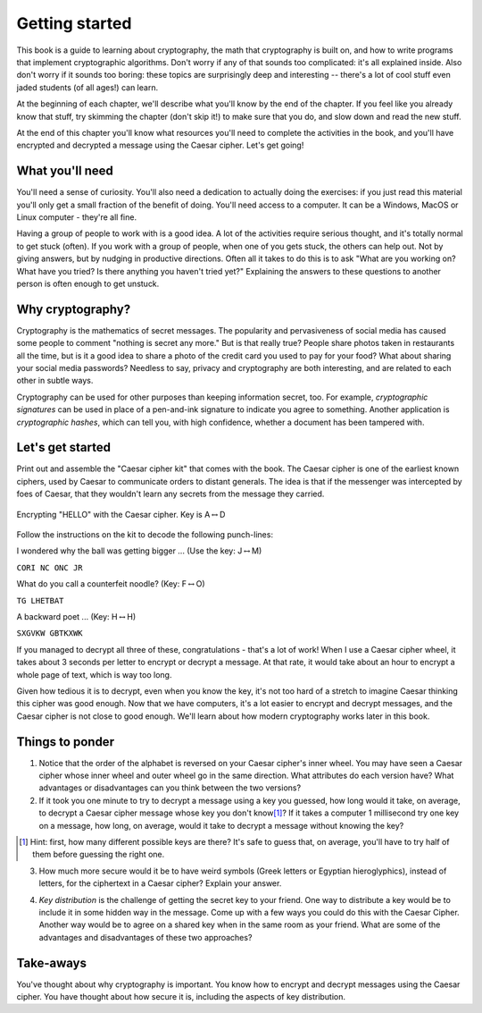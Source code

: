 Getting started
===============

This book is a guide to learning about cryptography, the math that
cryptography is built on, and how to write programs that implement
cryptographic algorithms. Don't worry if any of that sounds too
complicated: it's all explained inside. Also don't worry if it sounds
too boring: these topics are surprisingly deep and interesting --
there's a lot of cool stuff even jaded students (of all ages!) can
learn.

At the beginning of each chapter, we'll describe what you'll know by the
end of the chapter. If you feel like you already know that stuff, try
skimming the chapter (don't skip it!) to make sure that you do, and slow
down and read the new stuff.

At the end of this chapter you'll know what resources you'll need to
complete the activities in the book, and you'll have encrypted and
decrypted a message using the Caesar cipher. Let's get going!

What you'll need
----------------

You'll need a sense of curiosity. You'll also need a dedication to
actually doing the exercises: if you just read this material you'll only
get a small fraction of the benefit of doing. You'll need access to a
computer. It can be a Windows, MacOS or Linux computer - they're all
fine.

Having a group of people to work with is a good idea. A lot of the
activities require serious thought, and it's totally normal to get stuck
(often). If you work with a group of people, when one of you gets stuck,
the others can help out. Not by giving answers, but by nudging in
productive directions. Often all it takes to do this is to ask "What are
you working on? What have you tried? Is there anything you haven't tried
yet?" Explaining the answers to these questions to another person is
often enough to get unstuck.

Why cryptography?
-----------------

Cryptography is the mathematics of secret messages. The popularity and
pervasiveness of social media has caused some people to comment "nothing
is secret any more." But is that really true? People share photos taken
in restaurants all the time, but is it a good idea to share a photo of
the credit card you used to pay for your food? What about sharing your
social media passwords? Needless to say, privacy and cryptography are
both interesting, and are related to each other in subtle ways.

Cryptography can be used for other purposes than keeping information
secret, too. For example, *cryptographic signatures* can be used in
place of a pen-and-ink signature to indicate you agree to something.
Another application is *cryptographic hashes*, which can tell you,
with high confidence, whether a document has been tampered with.

Let's get started
-----------------

Print out and assemble the "Caesar cipher kit" that comes with the book.
The Caesar cipher is one of the earliest known ciphers, used by Caesar to
communicate orders to distant generals. The idea is that if the
messenger was intercepted by foes of Caesar, that they wouldn't learn
any secrets from the message they carried.

.. figure:: figures/HelloCaesar.pdf
   :alt: Encrypting "HELLO" with the Caesar cipher. Key is A\ :math:`\leftrightarrow`\ D
   :figclass: align-center

   Encrypting "HELLO" with the Caesar cipher. Key is A\ :math:`\leftrightarrow`\ D

Follow the instructions on the kit to decode the following punch-lines:

I wondered why the ball was getting bigger ... (Use the key:
J\ :math:`\leftrightarrow`\ M)

``CORI NC ONC JR``

What do you call a counterfeit noodle? (Key:
F\ :math:`\leftrightarrow`\ O)

``TG LHETBAT``

A backward poet ... (Key: H\ :math:`\leftrightarrow`\ H)

``SXGVKW GBTKXWK``

If you managed to decrypt all three of these, congratulations - that's a
lot of work! When I use a Caesar cipher wheel, it takes about 3
seconds per letter to encrypt or decrypt a message. At that rate, it
would take about an hour to encrypt a whole page of text, which is way
too long.

Given how tedious it is to decrypt, even when you know the key, it's not
too hard of a stretch to imagine Caesar thinking this cipher was good
enough. Now that we have computers, it's a lot easier to encrypt and
decrypt messages, and the Caesar cipher is not close to good enough.
We'll learn about how modern cryptography works later in this
book.

Things to ponder
----------------

1. Notice that the order of the alphabet is reversed on your Caesar
   cipher's inner wheel. You may have seen a Caesar cipher whose inner
   wheel and outer wheel go in the same direction.  What attributes do
   each version have? What advantages or disadvantages can you think
   between the two versions?

2. If it took you one minute to try to decrypt a message using a key you
   guessed, how long would it take, on average, to decrypt a Caesar
   cipher message whose key you don't know\ [1]_? If it takes a computer
   1 millisecond try one key on a message, how long, on average, would
   it take to decrypt a message without knowing the key?

.. [1] Hint: first, how many different possible keys are there? It's
    safe to guess that, on average, you'll have to try half of them before
    guessing the right one.

3. How much more secure would it be to have weird symbols (Greek letters
   or Egyptian hieroglyphics), instead of letters, for the ciphertext in
   a Caesar cipher? Explain your answer.

.. index:: ! key distribution

4. *Key distribution* is the challenge of getting the secret key to your
   friend. One way to distribute a key would be to include it in some
   hidden way in the message. Come up with a few ways you could do this
   with the Caesar Cipher. Another way would be to agree on a shared key
   when in the same room as your friend. What are some of the advantages
   and disadvantages of these two approaches?

Take-aways
----------

You've thought about why cryptography is important. You know how to
encrypt and decrypt messages using the Caesar cipher. You have thought
about how secure it is, including the aspects of key distribution.
